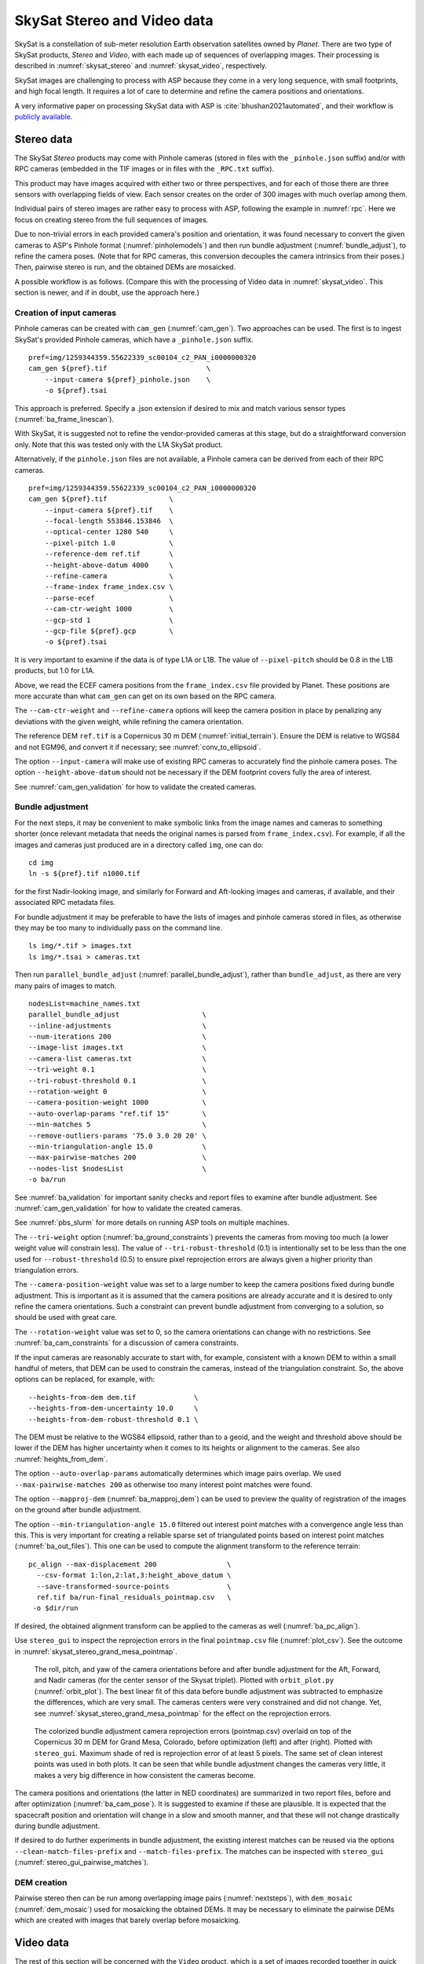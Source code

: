 .. _skysat:

SkySat Stereo and Video data
----------------------------

SkySat is a constellation of sub-meter resolution Earth observation
satellites owned by *Planet*. There are two type of SkySat
products, *Stereo* and *Video*, with each made up of
sequences of overlapping images. Their processing is described in
:numref:`skysat_stereo` and :numref:`skysat_video`, respectively.

SkySat images are challenging to process with ASP because they come in
a very long sequence, with small footprints, and high focal length. It
requires a lot of care to determine and refine the camera positions
and orientations. 

A very informative paper on processing SkySat data with ASP is
:cite:`bhushan2021automated`, and their workflow is `publicly
available <https://github.com/uw-cryo/skysat_stereo>`_.

.. _skysat_stereo:

Stereo data
~~~~~~~~~~~

The SkySat *Stereo* products may come with Pinhole cameras
(stored in files with the ``_pinhole.json`` suffix) and/or with RPC
cameras (embedded in the TIF images or in files with the ``_RPC.txt``
suffix).

This product may have images acquired with either two or three
perspectives, and for each of those there are three sensors with
overlapping fields of view. Each sensor creates on the order of 300
images with much overlap among them.

Individual pairs of stereo images are rather easy to process with ASP,
following the example in :numref:`rpc`. Here we focus on creating
stereo from the full sequences of images.

Due to non-trivial errors in each provided camera's position and orientation,
it was found necessary to convert the given cameras to ASP's
Pinhole format (:numref:`pinholemodels`) and then run bundle
adjustment (:numref:`bundle_adjust`), to refine the camera
poses. (Note that for RPC cameras, this conversion decouples the
camera intrinsics from their poses.) Then, pairwise stereo is run, and
the obtained DEMs are mosaicked.

A possible workflow is as follows. (Compare this with the processing
of Video data in :numref:`skysat_video`. This section is newer, and if
in doubt, use the approach here.)

Creation of input cameras
^^^^^^^^^^^^^^^^^^^^^^^^^

Pinhole cameras can be created with ``cam_gen`` (:numref:`cam_gen`).
Two approaches can be used. The first is to ingest SkySat's provided
Pinhole cameras, which have a ``_pinhole.json`` suffix.

::

    pref=img/1259344359.55622339_sc00104_c2_PAN_i0000000320
    cam_gen ${pref}.tif                        \
        --input-camera ${pref}_pinhole.json    \
        -o ${pref}.tsai

This approach is preferred. Specify a .json extension if desired
to mix and match various sensor types (:numref:`ba_frame_linescan`).

With SkySat, it is suggested not to refine the vendor-provided cameras at this
stage, but do a straightforward conversion only. Note that this was tested only
with the L1A SkySat product.

Alternatively, if the ``pinhole.json`` files are not available, 
a Pinhole camera can be derived from each of their RPC
cameras.

::

    pref=img/1259344359.55622339_sc00104_c2_PAN_i0000000320
    cam_gen ${pref}.tif               \
        --input-camera ${pref}.tif    \
        --focal-length 553846.153846  \
        --optical-center 1280 540     \
        --pixel-pitch 1.0             \
        --reference-dem ref.tif       \
        --height-above-datum 4000     \
        --refine-camera               \
        --frame-index frame_index.csv \
        --parse-ecef                  \
        --cam-ctr-weight 1000         \
        --gcp-std 1                   \
        --gcp-file ${pref}.gcp        \
        -o ${pref}.tsai

It is very important to examine if the data is of type L1A or L1B. The
value of ``--pixel-pitch`` should be 0.8 in the L1B products, but 1.0
for L1A.

Above, we read the ECEF camera positions from the ``frame_index.csv``
file provided by Planet. These positions are more accurate than what
``cam_gen`` can get on its own based on the RPC camera.

The ``--cam-ctr-weight`` and ``--refine-camera`` options will keep
the camera position in place by penalizing any deviations with the given
weight, while refining the camera orientation.

The reference DEM ``ref.tif`` is a Copernicus 30 m DEM
(:numref:`initial_terrain`). Ensure the DEM is relative to WGS84 and
not EGM96, and convert it if necessary; see :numref:`conv_to_ellipsoid`.

The option ``--input-camera`` will make
use of existing RPC cameras to accurately find the pinhole camera
poses. The option ``--height-above-datum`` should not be necessary if
the DEM footprint covers fully the area of interest.

See :numref:`cam_gen_validation` for how to validate the created cameras.

Bundle adjustment
^^^^^^^^^^^^^^^^^

For the next steps, it may be convenient to make symbolic links from
the image names and cameras to something shorter (once relevant
metadata that needs the original names is parsed from
``frame_index.csv``). For example, if all the images and cameras just
produced are in a directory called ``img``, one can do::

    cd img
    ln -s ${pref}.tif n1000.tif

for the first Nadir-looking image, and similarly for Forward and
Aft-looking images and cameras, if available, and their associated RPC
metadata files.

For bundle adjustment it may be preferable to have the lists of images
and pinhole cameras stored in files, as otherwise they may be too many
to individually pass on the command line. 

::

    ls img/*.tif > images.txt
    ls img/*.tsai > cameras.txt

Then run ``parallel_bundle_adjust`` (:numref:`parallel_bundle_adjust`), rather
than ``bundle_adjust``, as there are very many pairs of images to match.

::

    nodesList=machine_names.txt
    parallel_bundle_adjust                    \
    --inline-adjustments                      \
    --num-iterations 200                      \
    --image-list images.txt                   \
    --camera-list cameras.txt                 \
    --tri-weight 0.1                          \
    --tri-robust-threshold 0.1                \
    --rotation-weight 0                       \
    --camera-position-weight 1000             \
    --auto-overlap-params "ref.tif 15"        \
    --min-matches 5                           \
    --remove-outliers-params '75.0 3.0 20 20' \
    --min-triangulation-angle 15.0            \
    --max-pairwise-matches 200                \
    --nodes-list $nodesList                   \
    -o ba/run

See :numref:`ba_validation` for important sanity checks and report files to
examine after bundle adjustment. See :numref:`cam_gen_validation` for how to
validate the created cameras.

See :numref:`pbs_slurm` for more details on running ASP tools on multiple
machines. 

The ``--tri-weight`` option (:numref:`ba_ground_constraints`) prevents the
cameras from moving too much (a lower weight value will constrain less). The
value of ``--tri-robust-threshold`` (0.1) is intentionally set to be less than
the one used for ``--robust-threshold`` (0.5) to ensure pixel reprojection
errors are always given a higher priority than triangulation errors. 

The ``--camera-position-weight`` value was set to a large number to keep the
camera positions fixed  during bundle adjustment. This is important as 
it is assumed that the camera positions are already accurate and it is desired
to only refine the camera orientations. Such a constraint can prevent bundle
adjustment from converging to a solution, so should be used with great care.

The ``--rotation-weight`` value was set to 0, so the camera orientations can
change with no restrictions. See :numref:`ba_cam_constraints` for a discussion
of camera constraints.
 
If the input cameras are reasonably accurate to start with, for example,
consistent with a known DEM to within a small handful of meters, that DEM
can be used to constrain the cameras, instead of the triangulation
constraint. So, the above options can be replaced, for example, with::

    --heights-from-dem dem.tif              \
    --heights-from-dem-uncertainty 10.0     \
    --heights-from-dem-robust-threshold 0.1 \

The DEM must be relative to the WGS84 ellipsoid, rather than to a geoid,
and the weight and threshold above should be lower if the DEM has higher
uncertainty when it comes to its heights or alignment to the cameras. 
See also :numref:`heights_from_dem`.

The option ``--auto-overlap-params`` automatically determines which
image pairs overlap. We used ``--max-pairwise-matches 200`` as
otherwise too many interest point matches were found.

The option ``--mapproj-dem`` (:numref:`ba_mapproj_dem`) can be used to
preview the quality of registration of the images on the ground after
bundle adjustment.

The option ``--min-triangulation-angle 15.0`` filtered out interest
point matches with a convergence angle less than this. This is very
important for creating a reliable sparse set of triangulated points
based on interest point matches (:numref:`ba_out_files`). This one can
be used to compute the alignment transform to the reference terrain::

    pc_align --max-displacement 200                 \
      --csv-format 1:lon,2:lat,3:height_above_datum \
      --save-transformed-source-points              \
      ref.tif ba/run-final_residuals_pointmap.csv   \
     -o $dir/run

If desired, the obtained alignment transform can be applied to the
cameras as well (:numref:`ba_pc_align`).

Use ``stereo_gui`` to inspect the reprojection errors in the final
``pointmap.csv`` file (:numref:`plot_csv`). See the outcome in
:numref:`skysat_stereo_grand_mesa_pointmap`.

.. _skysat_stereo_grand_mesa_poses:
.. figure:: ../images/skysat_stereo_grand_mesa_poses.png
   :name: skysat-stereo-example-poses
   :alt: SkySat stereo example camera poses

   The roll, pitch, and yaw of the camera orientations before and after bundle
   adjustment for the Aft, Forward, and Nadir cameras (for the center sensor of
   the Skysat triplet). Plotted with ``orbit_plot.py`` (:numref:`orbit_plot`). The
   best linear fit of this data before bundle adjustment was subtracted to
   emphasize the differences, which are very small. The cameras centers were
   very constrained and did not change. Yet, see
   :numref:`skysat_stereo_grand_mesa_pointmap` for the effect on the
   reprojection errors.

.. _skysat_stereo_grand_mesa_pointmap:
.. figure:: ../images/skysat_stereo_grand_mesa.png
   :name: skysat-stereo-example
   :alt: SkySat stereo example

   The colorized bundle adjustment camera reprojection errors (pointmap.csv)
   overlaid on top of the Copernicus 30 m DEM for Grand Mesa, Colorado, before
   optimization (left) and after (right). Plotted with ``stereo_gui``. Maximum
   shade of red is reprojection error of at least 5 pixels. The same set of
   clean interest points was used in both plots. It can be seen that while
   bundle adjustment changes the cameras very little, it makes a very big
   difference in how consistent the cameras become.

The camera positions and orientations (the latter in NED coordinates)
are summarized in two report files, before and after optimization
(:numref:`ba_cam_pose`). It is suggested to examine if these are
plausible. It is expected that the spacecraft position and orientation
will change in a slow and smooth manner, and that these will not change
drastically during bundle adjustment.

If desired to do further experiments in bundle adjustment, the
existing interest matches can be reused via the options
``--clean-match-files-prefix`` and ``--match-files-prefix``. The
matches can be inspected with ``stereo_gui``
(:numref:`stereo_gui_pairwise_matches`).

DEM creation
^^^^^^^^^^^^

Pairwise stereo then can be run among overlapping image pairs
(:numref:`nextsteps`), with ``dem_mosaic`` (:numref:`dem_mosaic`) used
for mosaicking the obtained DEMs. It may be necessary to eliminate the pairwise
DEMs which are created with images that barely overlap before mosaicking.

.. _skysat_video:

Video data
~~~~~~~~~~

The rest of this section will be concerned with the ``Video`` product,
which is a set of images recorded together in quick sequence. This is
a very capricious dataset, so some patience will be needed to work
with it. That is due to the following factors:

-  The baseline can be small, so the perspective of the left and right
   image can be too similar.

-  The footprint on the ground is small, on the order of 2 km.

-  The terrain can be very steep.

-  The known longitude-latitude corners of each image have only a few
   digits of precision, which can result in poor initial estimated
   cameras.

Below a recipe for how to deal with this data is described, together
with things to watch for and advice when things don't work. 

See also how the Stereo product was processed
(:numref:`skysat_stereo`).  That section is newer, and that product
was explored in more detail. Stereo products are better-behaved than
Video products, so it is suggested to work with Stereo data, if possible, 
or at least cross-reference with that section the logic below.

The input data
~~~~~~~~~~~~~~

We will use as an illustration a mountainous terrain close to
Breckenridge, Colorado. The dataset we fetched is called
``s4_20181107T175036Z_video.zip``. We chose to work with the following
four images from it::

     1225648254.44006968_sc00004_c1_PAN.tiff
     1225648269.40892076_sc00004_c1_PAN.tiff
     1225648284.37777185_sc00004_c1_PAN.tiff
     1225648299.37995577_sc00004_c1_PAN.tiff

A sample picture from this image set is shown in :numref:`skysat-example`.

It is very important to pick images that have sufficient difference in
perspective, but which are still reasonably similar, as otherwise the
procedure outlined in this section will fail.

.. figure:: ../images/Breckenridge.jpg
   :name: skysat-example
   :alt: SkySat example

   An image used in the SkySat example. Reproduced with permission.

.. _refdem:

Initial camera models and a reference DEM
~~~~~~~~~~~~~~~~~~~~~~~~~~~~~~~~~~~~~~~~~

Based on vendor's documentation, these images are
:math:`2560 \times 1080` pixels. We use the geometric center of the
image as the optical center, which turned out to be a reasonable enough
assumption (verified by allowing it to float later). Since the focal
length is given as 3.6 m and the pixel pitch is
:math:`6.5 \times 10^{-6}` m, the focal length in pixels is

.. math:: 3.6/6.5 \times 10^{-6} = 553846.153846.

Next, a reference DEM needs to be found. Recently we recommend getting
a Copernicus 30 m DEM (:numref:`initial_terrain`).

It is very important to note that SRTM DEMs can be relative to the WGS84
ellipsoidal vertical datum, or relative to the EGM96 geoid. In the latter case,
``dem_geoid`` (:numref:`dem_geoid`) needs to be used to first convert it to be
relative to WGS84. This may apply up to 100 meters of vertical adjustment.
See :numref:`conv_to_ellipsoid`.

It is good to be a bit generous when selecting the extent of the reference DEM.
We will rename the downloaded DEM to ``ref_dem.tif``. 

Using the ``cam_gen`` tool (:numref:`cam_gen`) bundled with ASP, we
create an initial camera model and a GCP file (:numref:`bagcp`) for
the first image as as follows::

     cam_gen 1225648254.44006968_sc00004_c1_PAN.tiff \
       --frame-index output/video/frame_index.csv    \
       --reference-dem ref_dem.tif                   \
       --focal-length 553846.153846                  \
       --optical-center 1280 540                     \
       --pixel-pitch 1 --height-above-datum 4000     \
       --refine-camera                               \
       --gcp-std 1                                   \
       --gcp-file v1.gcp                             \
       -o v1.tsai

This tool works by reading the longitude and latitude of each image
corner on the ground from the file ``frame_index.csv``, and finding the
position and orientation of the camera that best fits this data. The
camera is written to ``v1.tsai``. A GCP file is written to ``v1.gcp``.
This will help later with bundle adjustment.

If an input camera exists, such as embedded in the image file, it is
strongly suggested to pass it to this tool using the
``--input-camera`` option, as it will improve the accuracy of produced
cameras (:numref:`skysat-rpc`).

In the above command, the optical center and focal length are as mentioned
earlier. The reference SRTM DEM is used to infer the height above datum
for each image corner based on its longitude and latitude. The height
value specified via ``--height-above-datum`` is used as a fallback
option, if for example, the DEM is incomplete, and is not strictly
necessary for this example. This tool also accepts the longitude and
latitude of the corners as an option, via ``--lon-lat-values``.

The flag ``--refine-camera`` makes ``cam_gen`` solve a least square
problem to refine the output camera. In some cases it can get the
refinement wrong, so it is suggested experimenting with and without
using this option.

For simplicity of notation, we will create a symbolic link from this
image to the shorter name ``v1.tif``, and the GCP file needs to be
edited to reflect this. The same will apply to the other files. We will
have then four images, ``v1.tif, v2.tif, v3.tif, v4.tif``, and
corresponding camera and GCP files.

A good sanity check is to visualize the computed cameras.
ASP's ``sfm_view`` tool can be used (:numref:`sfm_view`). Alternatively, 
ASP's ``orbitviz`` program (:numref:`orbitviz`) can create KML files
that can then be opened in Google Earth. 

We very strongly recommend inspecting the camera positions and orientations,
since this may catch inaccurate cameras which will cause problems later.

Another important check is to mapproject these images using the cameras
and overlay them in ``stereo_gui`` on top of the reference DEM. Here is
an example for the first image::

     mapproject --t_srs \
     '+proj=stere +lat_0=39.4702 +lon_0=253.908 +k=1 +x_0=0 +y_0=0 +datum=WGS84 +units=m' \
     ref_dem.tif v1.tif v1.tsai v1_map.tif 

Notice that we used above a longitude and latitude around the area of
interest. This will need to be modified for your specific example.

Bundle adjustment
~~~~~~~~~~~~~~~~~

At this stage, the cameras should be about right, but not quite exact.
We will take care of this using bundle adjustment. We will invoke this
tool twice. In the first call we will make the cameras self-consistent.
This may move them somewhat, though the ``--tri-weight`` constraint 
that is used below should help. In the second call we will try to 
bring the back to the original location.

::

     parallel_bundle_adjust                \
       v[1-4].tif v[1-4].tsai              \
       -t nadirpinhole                     \
       --disable-tri-ip-filter             \
       --skip-rough-homography             \
       --force-reuse-match-files           \
       --ip-inlier-factor 2.0              \
       --ip-uniqueness-threshold 0.8       \
       --ip-per-image 20000                \
       --datum WGS84                       \
       --inline-adjustments                \
       --camera-weight 0                   \
       --tri-weight 0.1                    \
       --robust-threshold 2                \
       --remove-outliers-params '75 3 4 5' \
       --ip-num-ransac-iterations 1000     \
       --num-passes 2                      \
       --auto-overlap-params "ref.tif 15"  \
       --num-iterations 1000               \
       -o ba/run

     parallel_bundle_adjust                     \
       -t nadirpinhole                          \
       --datum WGS84                            \
       --force-reuse-match-files                \
       --inline-adjustments                     \
       --num-passes 1 --num-iterations 0        \
       --transform-cameras-using-gcp            \
       v[1-4].tif ba/run-v[1-4].tsai v[1-4].gcp \
       -o ba/run

The ``--auto-overlap-params`` option used earlier is useful a very large
number of images is present and a preexisting DEM of the area is available,
which need not be perfectly aligned with the cameras. It can be used
to determine each camera's footprint, and hence, which cameras overlap.
Otherwise, use the ``--overlap-limit`` option to control how many subsequent
images to match with a given image. 

The output optimized cameras will be named ``ba/run-run-v[1-4].tsai``.
The reason one has the word "run" repeated is because we ran this tool
twice. The intermediate cameras from the first run were called
``ba/run-v[1-4].tsai``.

Here we use ``--ip-per-image 20000`` to create a lot of interest points.
This will help with alignment later. It is suggested that the user study
all these options and understand what they do. We also used
``--robust-threshold 10`` to force the solver to work the bigger errors.
That is necessary since the initial cameras could be pretty inaccurate.

It is very important to examine the residual file named::

     ba/run-final_residuals_pointmap.csv

(:numref:`ba_err_per_point`).

Here, the third column are the heights of triangulated interest
points, while the fourth column are the reprojection errors. Normally
these errors should be a fraction of a pixel, as otherwise the
solution did not converge. The last entries in this file correspond to
the GCP, and those should be looked at carefully as well. The
reprojection errors for GCP should be on the order of tens of pixels
because the longitude and latitude of each GCP are not
well-known. This can be done with :numref:`stereo_gui`, which will
also colorize the residuals (:numref:`plot_csv`).

It is also very important to examine the obtained match files in the
output directory. For that, use ``stereo_gui`` with the option
``--pairwise-matches`` (:numref:`stereo_gui_view_ip`). If there are
too few matches, particularly among very similar images, one may need
to increase the value of ``--epipolar-threshold`` (or of
``--ip-inlier-factor`` for the not-recommended pinhole session). Note
that a large value here may allow more outliers, but those should normally
by filtered out by ``bundle_adjust``.

Another thing one should keep an eye on is the height above datum of the camera
centers as printed by bundle adjustment towards the end. Any large difference in
camera heights (say more than a few km) could be a symptom of some failure.

Also look at how much the triangulated points and camera centers moved as a
result of bundle adjustment. Appropriate constraints may need to be applied
(:numref:`ba_constraints`).
 
Note that using the ``nadirpinhole`` session is equivalent to using ``pinhole``
and setting ``--datum``.

.. _skysat_video_stereo:

Creating terrain models
~~~~~~~~~~~~~~~~~~~~~~~

The next steps are to run ``parallel_stereo`` and create DEMs.

We will run the following command for each pair of images. Note that we
reuse the filtered match points created by bundle adjustment, with the
``--clean-match-files-prefix`` option.

::

     i=1
     ((j=i+1))
     st=stereo_v${i}${j}
     rm -rfv $st
     mkdir -p $st
     parallel_stereo --skip-rough-homography       \
       -t nadirpinhole --stereo-algorithm asp_mgm  \
       v${i}.tif v${j}.tif                         \
       ba/run-run-v${i}.tsai ba/run-run-v${j}.tsai \
       --clean-match-files-prefix ba/run           \
       $st/run
     point2dem --stereographic --proj-lon 253.90793 --proj-lat 39.47021 \
       --tr 4 --errorimage $st/run-PC.tif

(Repeat this for other values of :math:`i`.)

See :numref:`nextsteps` for a discussion about various speed-vs-quality choices.

Here we chose to use a stereographic projection in ``point2dem``
centered at a point somewhere in the area of interest, in order to
create the DEM in units of meter. One can can also use a different
projection that can be passed to the option ``--t_srs``, or if doing
as above, the center of the projection would need to change if working
on a different region.

It is important to examine the mean intersection error for each DEM::

     gdalinfo -stats stereo_v12/run-IntersectionErr.tif | grep Mean

which should hopefully be no more than 0.5 meters, otherwise likely
bundle adjustment failed. One should also compare the DEMs among
themselves::

     geodiff --absolute stereo_v12/run-DEM.tif stereo_v23/run-DEM.tif -o tmp 
     gdalinfo -stats tmp-diff.tif | grep Mean

(And so on for any other pair.) Here the mean error should be on the
order of 2 meters, or hopefully less.

Mosaicking and alignment
~~~~~~~~~~~~~~~~~~~~~~~~

If more than one image pair was used, the obtained DEMs can be
mosaicked::

     dem_mosaic stereo_v12/run-DEM.tif stereo_v23/run-DEM.tif \
       stereo_v34/run-DEM.tif -o mosaic.tif

This DEM can be hillshaded and overlaid on top of the reference DEM.

The next step is aligning it to the reference.

::

     pc_align --max-displacement 1000 --save-transformed-source-points \
       --alignment-method similarity-point-to-point                    \
       ref_dem.tif mosaic.tif -o align/run

It is important to look at the errors printed by this tool before and
after alignment, as well as details about the alignment that was
applied. The obtained aligned cloud can be made into a DEM again::

     point2dem --stereographic --proj-lon 253.90793 --proj-lat 39.47021 --tr 4  \
       align/run-trans_source.tif

The absolute difference before and after alignment can be found as
follows::

     geodiff --absolute mosaic.tif ref_dem.tif -o tmp 
     gdalinfo -stats tmp-diff.tif | grep Mean

::

     geodiff --absolute  align/run-trans_source-DEM.tif ref_dem.tif -o tmp 
     gdalinfo -stats tmp-diff.tif | grep Mean

In this case the mean error after alignment was about 6.5 m, which is
not too bad given that the reference DEM resolution is about 30 m/pixel.

Alignment of cameras
~~~~~~~~~~~~~~~~~~~~

The transform computed with ``pc_align`` can be used to bring the
cameras in alignment to the reference DEM. That can be done as follows::

     parallel_bundle_adjust -t nadirpinhole --datum wgs84     \
       --force-reuse-match-files                              \
       --inline-adjustments                                   \
       --initial-transform align/run-transform.txt            \
       --apply-initial-transform-only                         \
       v[1-4].tif ba/run-run-v[1-4].tsai -o ba/run

creating the aligned cameras ``ba/run-run-run-v[1-4].tsai``. If
``pc_align`` was called with the reference DEM being the second cloud,
one should use above the file::

     align/run-inverse-transform.txt

as the initial transform.

Mapprojection
~~~~~~~~~~~~~

If the steep topography prevents good DEMs from being created, one can
mapproject the images first onto the reference DEM::

     for i in 1 2 3 4; do 
       mapproject --tr gridSize ref_dem.tif v${i}.tif \
         ba/run-run-run-v${i}.tsai v${i}_map.tif  
     done

It is very important to use the same resolution (option ``--tr``) for
both images when mapprojecting. That helps making the resulting images
more similar and reduces the processing time (:numref:`mapproj-res`). 

Then run ``parallel_stereo`` with the mapprojected images, such as::

     i=1
     ((j=i+1))
     rm -rfv stereo_map_v${i}${j}
     parallel_stereo v${i}_map.tif v${j}_map.tif                   \
       ba/run-run-run-v${i}.tsai ba/run-run-run-v${j}.tsai         \
       --session-type pinhole --alignment-method none              \
       --cost-mode 4 --stereo-algorithm asp_mgm --corr-seed-mode 1 \
       stereo_map_v${i}${j}/run ref_dem.tif
     point2dem --stereographic --proj-lon 253.90793                \
       --proj-lat 39.47021 --tr 4 --errorimage                     \
       stereo_map_v${i}${j}/run-PC.tif

It is important to note that here we used the cameras that were aligned
with the reference DEM. We could have as well mapprojected onto a
lower-resolution version of the mosaicked and aligned DEM with its holes
filled.

When things fail
~~~~~~~~~~~~~~~~

Processing SkySat images is difficult, for various reasons mentioned
earlier. A few suggestions were also offered along the way when things
go wrong.

Problems are usually due to cameras being initialized inaccurately by
``cam_gen`` or bundle adjustment not optimizing them well. The simplest
solution is often to just try a different pair of images from the
sequence, say from earlier or later in the flight, or a pair with less
overlap, or with more time elapsed between the two acquisitions.
Modifying various parameters may help as well.

We have experimented sufficiently with various SkySat datasets to be
sure that the intrinsics (focal length, optical center, and pixel pitch)
are usually not the issue, rather the positions and orientations of the
cameras.

Structure from motion
~~~~~~~~~~~~~~~~~~~~~

In case ``cam_gen`` does not create sufficiently good cameras, one
can attempt to use the ``camera_solve`` tool (:numref:`sfm`). This
will create hopefully good cameras but in an arbitrary coordinate
system. Then we will transfer those to the world coordinates using
GCP.

Here is an example for two cameras::

     out=out_v12 
     ba_params="--num-passes 1 --num-iterations 0
        --transform-cameras-using-gcp"
     theia_overdides="--sift_num_levels=6 --lowes_ratio=0.9 
       --min_num_inliers_for_valid_match=10 
       --min_num_absolute_pose_inliers=10 
       --bundle_adjustment_robust_loss_function=CAUCHY 
       --post_rotation_filtering_degrees=180.0 --v=2  
       --max_sampson_error_for_verified_match=100.0 
       --max_reprojection_error_pixels=100.0 
       --triangulation_reprojection_error_pixels=100.0 
       --min_num_inliers_for_valid_match=10 
       --min_num_absolute_pose_inliers=10"                  
     rm -rfv $out
     camera_solve $out --datum WGS84 --calib-file v1.tsai  \
         --bundle-adjust-params "$ba_params v1.gcp v2.gcp" \
         v1.tif v2.tif 

The obtained cameras should be bundle-adjusted as done for the outputs
of ``cam_gen``. Note that this tool is capricious and its outputs can be
often wrong. In the future it will be replaced by something more robust.

.. _skysat-rpc:

RPC models
~~~~~~~~~~

Some SkySat datasets come with RPC camera models, typically embedded in
the images. This can be verified by running::

     gdalinfo -stats output/video/frames/1225648254.44006968_sc00004_c1_PAN.tiff

We found that these models are not sufficiently robust for stereo. But
they can be used to create initial guess pinhole cameras 
(:numref:`pinholemodels`) with ``cam_gen``. 

We will use the RPC camera model instead of longitude and latitude of
image corners to infer the pinhole camera position and orientation.
This greatly improves the accuracy and reliability.

Here is an example::

    img=output/video/frames/1225648254.44006968_sc00004_c1_PAN.tiff
    cam_gen $img --reference-dem ref_dem.tif --focal-length 553846.153846  \
       --optical-center 1280 540 --pixel-pitch 1 --height-above-datum 4000 \
       --refine-camera --gcp-std 1 --input-camera $img                     \
       -o v1_rpc.tsai --gcp-file v1_rpc.gcp

Note that the Breckenridge dataset does not have RPC data, but other
datasets do. If the input camera is stored separately in a camera file,
use that one with ``--input-camera``.

If an RPC model is embedded in the image, one can validate how well the new Pinhole
camera approximates the existing RPC camera with ``cam_test``
(:numref:`cam_test`), with a command like::

  cam_test --image image.tif --cam1 image.tif --cam2 out_cam.tsai \
      --height-above-datum 4000

Then one can proceed as earlier (particularly the GCP file can be edited
to reflect the shorter image name).

One can also regenerate the provided SkySat RPC model as::

     cam2rpc -t rpc --dem-file dem.tif input.tif output.xml

Here, the reference DEM should go beyond the extent of the image. This
tool makes it possible to decide how finely to sample the DEM, and one
can simply use longitude-latitude and height ranges instead of the DEM.

We assumed in the last command that the input image implicitly stores
the RPC camera model, as is the case for SkySat.

Also, any pinhole camera models obtained using our software can be
converted to RPC models as follows::

     cam2rpc --dem-file dem.tif input.tif input.tsai output.xml 

Bundle adjustment using reference terrain
~~~~~~~~~~~~~~~~~~~~~~~~~~~~~~~~~~~~~~~~~

At this stage, if desired, but this is rather unnecessary, one can do
joint optimization of the cameras using dense and uniformly distributed
interest points, and using the reference DEM as a constraint. This
should make the DEMs more consistent among themselves and closer to the
reference DEM.

It is also possible to float the intrinsics, per
:numref:`floatingintrinsics`, which sometimes can improve the results
further.

For that, one should repeat the ``stereo_tri`` part of of the stereo
commands from :numref:`skysat_video_stereo` with the flags
``--num-matches-from-disp-triplets 10000`` and ``--unalign-disparity``
to obtain dense interest points and unaligned disparity.
(To not generate the triangulated point cloud after
this, add the option ``--compute-point-cloud-center-only``.)
Use ``--num-matches-from-disparity 10000`` if the images are large,
as the earlier related option can be very slow then.

The match points can be examined as::

     stereo_gui v1.tif v2.tif stereo_v12/run-disp-v1__v2.match

and the same for the other image pairs. Hopefully they will fill as much
of the images as possible. One should also study the unaligned
disparities, for example::

     stereo_v12/run-v1__v2-unaligned-D.tif

by invoking ``disparitydebug`` on it and then visualizing the two
obtained images. Hopefully these disparities are dense and with few
holes.

The dense interest points should be copied to the new bundle adjustment
directory, such as::

     mkdir -p ba_ref_terrain
     cp stereo_v12/run-disp-v1__v2.match ba_ref_terrain/run-v1__v2.match

and the same for the other ones (note the convention for match files in
the new directory). The unaligned disparities can be used from where
they are.

Then bundle adjustment using the reference terrain constraint proceeds
as follows::

     disp_list=$(ls stereo_v[1-4][1-4]/*-unaligned-D.tif)
     bundle_adjust v[1-4].tif  ba/run-run-run-v[1-4].tsai -o ba_ref_terrain/run    \
     --reference-terrain ref_dem.tif --disparity-list "$disp_list"                 \
     --max-num-reference-points 10000000 --reference-terrain-weight 50             \
     --parameter-tolerance 1e-12 -t nadirpinhole --max-iterations 500              \
     --overlap-limit 1 --inline-adjustments --robust-threshold 2                   \
     --force-reuse-match-files --max-disp-error 100 --camera-weight 0

If invoking this creates new match files, it means that the dense match
files were not copied successfully to the new location. If this
optimization is slow, perhaps too many reference terrain points were
picked.

This will create, as before, the residual file named::

     ba_ref_terrain/run-final_residuals_pointmap.csv

showing how consistent are the cameras among themselves, and in
addition, a file named::

     ba_ref_terrain/run-final_residuals_reference_terrain.txt

which tells how well the cameras are aligned to the reference terrain.
The errors in the first file should be under 1 pixel, and in the second
one should be mostly under 2-3 pixels (both are the fourth column in
these files).

The value of ``--reference-terrain-weight`` can be increased to make the
alignment to the reference terrain a little tighter.

It is hoped that after running ``parallel_stereo`` with these refined
cameras, the obtained DEMs will differ by less than 2 m among
themselves, and by less than 4 m as compared to the reference DEM.

Floating the camera intrinsics
~~~~~~~~~~~~~~~~~~~~~~~~~~~~~~

If desired to float the focal length as part of the optimization, one
should pass in addition, the options::

    --solve-intrinsics --intrinsics-to-float 'focal_length'

Floating the optical center can be done by adding it in as well.

It is important to note that for SkySat the intrinsics seem to be
already quite good, and floating them is not necessary and is only shown
for completeness. If one wants to float them, one should vary the focal
length while keeping the optical center fixed, and vice versa, and
compare the results. Then, with the result that shows most promise, one
should vary the other parameter. If optimizing the intrinsics too
aggressively, it is not clear if they will still deliver better results
with other images or if comparing with a different reference terrain.

Yet, if desired, one can float even the distortion parameters. For that,
the input camera files need to be converted to some camera model having
these (see :numref:`pinholemodels`), and their
values can be set to something very small. One can use the Brown-Conrady
model, for example, so each camera file must have instead of ``NULL`` at
the end the fields::

   BrownConrady
   xp  = -1e-12
   yp  = -1e-12
   k1  = -1e-10
   k2  = -1e-14
   k3  = -1e-22
   p1  = -1e-12
   p2  = -1e-12
   phi = -1e-12

There is always a chance when solving these parameters that the obtained
solution is not optimal. Hence, one can also try using as initial
guesses different values, for example, by negating the above numbers.

One can also try to experiment with the option ``--heights-from-dem``,
and also with ``--robust-threshold`` if it appears that the large errors
are not minimized enough.
